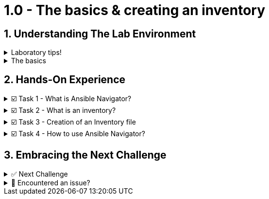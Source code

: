 :sectnums:

= 1.0 - The basics & creating an inventory

== Understanding The Lab Environment
=====
.Laboratory tips!
[%collapsible]
====
Before we begin, some basic tips to improve your lab experience:

. The instructions sidebar to the left can be resized in case you need extra space for the main panel. You can try this now!

. In the left sidebar, you will find the different sections. In each chapter, there will be an introduction to the challenge and the related tasks below. The sections can be collapsed and expanded by clicking on them.
+
image::image.png[image.png]

. When we refer to the **VSCode Editor** or **Control** tabs, we mean the ones at the top bar. **VSCode Editor** will show the **Visual Studio Code** screen where you can edit the files, and the **Control** one will show a command line interface (CLI) or **Terminal** to run the playbooks and checks.
+
image::image.png[image.png]

. Each "code box" for playbooks and commands has a copy & paste feature, where if you click on the box, the content will be copied to the clipboard. You can paste this into the VSCode Editor if you run into problems typing.

. When you finish with a challenge (or chapter), you need to click the blue **Next** button to move to the next. This will review the steps.

. You have the option to **Solve** a challenge or chapter, keep in mind this will auto-solve the exercises.
====
=====


=====
.The basics
[%collapsible]
====
Welcome to the writing your first Ansible playbook lab!

If you are new to Ansible Automation Platform, in this hands-on laboratory we will guide you on what is an Ansible playbook and how to write one to start your automation journey!

In this first challenge, you will learn about the Ansible command-line tool called *ansible-navigator* and you will also create an *inventory* file.
====
=====

== Hands-On Experience

=====
.☑️ Task 1 - What is Ansible Navigator?
[%collapsible]
====
Ansible navigator is a command-line (CLI) based tool for creating, reviewing, and troubleshooting Ansible content. This includes inventories, playbooks, and collections. In the following challenges you will use the *ansible-navigator* command to run the Ansible playbooks you create.
====
=====

=====
.☑️ Task 2 - What is an inventory?
[%collapsible]
====
An *inventory* file is a text file (usually in *.ini* format) that specifies the nodes (remote devices) that will be managed by the control machine (from where we run the automation).

The inventory may include a list of hostnames or IP addresses associated with the managed nodes, depending on the need. The inventory file allows for nodes to be organized into groups by declaring a host group name within square brackets, for ex. *[group]*.
====
=====

=====
.☑️ Task 3 - Creation of an Inventory file
[%collapsible]
====
. In the **VSCode Editor** screen, the directory opened by default in the left panel is ansible-files. This directory will contain our inventory file and future playbooks.
+
Currently, the only file residing in the *ansible-files* directory is *ansible-navigator.yml*. This file contains all the settings to properly run this lab. Feel free to look at the file, but **please don't make any changes to it**, as we won't cover those settings this time.

. Right click in a blank space below the existing files and create a new file named *inventory*.
+
image::create_file.png[Create File]

+
NOTE: The *inventory* filename should have no extension and remember to save!


. In the *inventory* file, input the following content:
+
[source,text]
----
[web]
node1
node2
----
====
=====

=====
.☑️ Task 4 - How to use Ansible Navigator?
[%collapsible]
====

NOTE: Switch to the *Control* top tab for the Terminal


. *ansible-navigator* comes with an interactive mode by default that allows you to explore the different options through a Terminal UI, but for this lab, we will set the mode of *ansible-navigator* to *stdout*, the standard output. We have configured this as the default in the *ansible-navigator.yml* settings file.

. Change to the *ansible-files* directory
+
[source,shell]
----
cd ansible-files
----

. Run the following commands to get a listing of what is available within our recently created *inventory*:
+
[source,shell]
----
ansible-navigator inventory --list
----

. The output should look like this:
+
[source,json]
----
{
    "_meta": {
        "hostvars": {}
    },
    "all": {
        "children": [
            "ungrouped",
            "web"
        ]
    },
    "web": {
        "hosts": [
            "node1",
            "node2"
        ]
    }
}
----

+
NOTE: If the *--list* is too verbose, the option of *--graph* can be used to provide a more condensed version of *--list*.
ansible-navigator inventory --graph


. In the following challenges you will familiarize yourself with the *ansible-navigator run* command that allows us to run Ansible playbooks.
====
=====

== Embracing the Next Challenge
======
.✅ Next Challenge
[%collapsible]
=====
Once you've completed the task, press the *Next* button below to proceed to the next challenge. 

* The *Next* button will validate your steps and move you to the next challenge or chapter. If any steps are missing, an error will be produced, allowing you to recheck your steps before clicking the Next button again to continue.

* You also have the option to automatically solve a challenge or chapter by clicking the *Solve* button, which will complete the exercises for you.
=====
======


======
.🐛 Encountered an issue?
[%collapsible]
=====
If you have encountered an issue or have noticed something not quite right, TODO
=====
======
